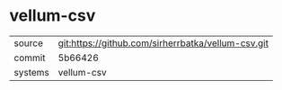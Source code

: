 * vellum-csv

|---------+----------------------------------------------------|
| source  | git:https://github.com/sirherrbatka/vellum-csv.git |
| commit  | 5b66426                                            |
| systems | vellum-csv                                         |
|---------+----------------------------------------------------|
